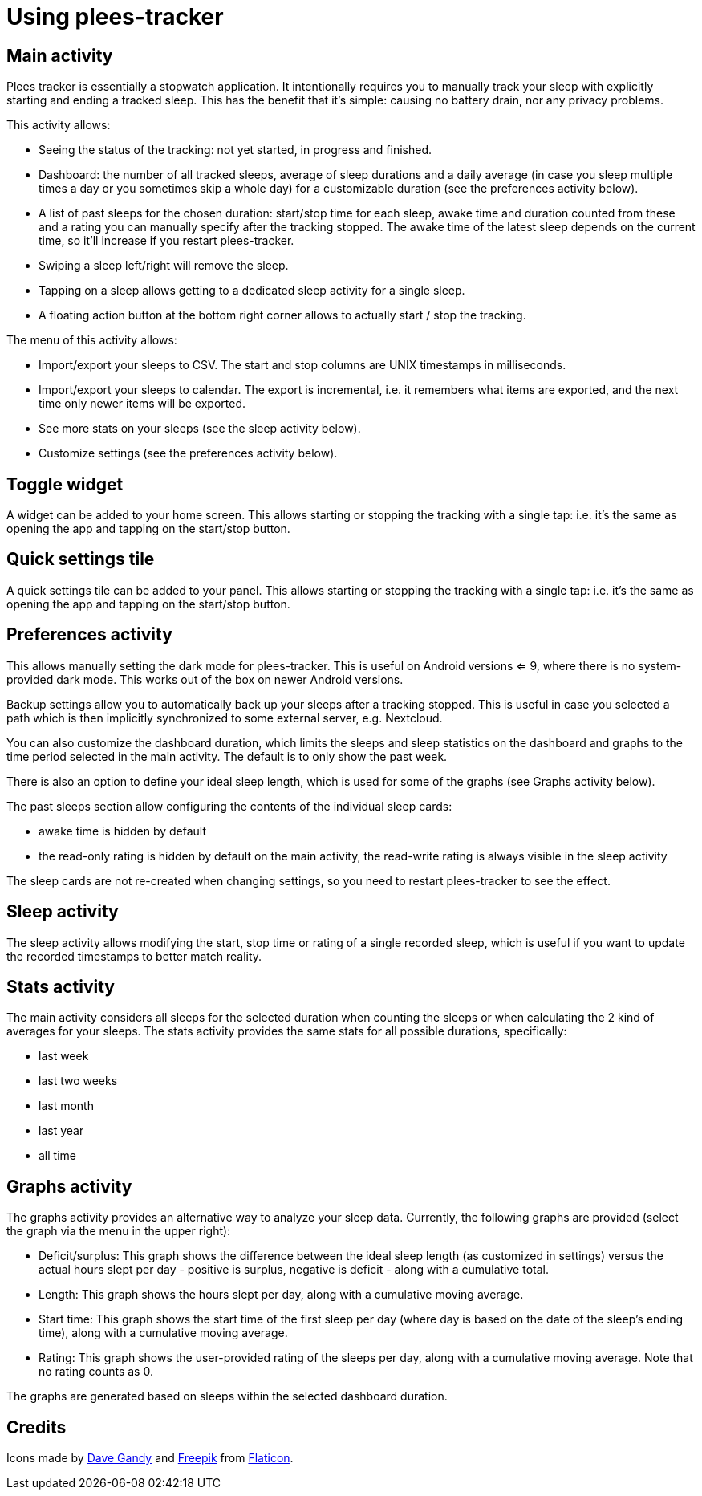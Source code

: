 = Using plees-tracker

== Main activity

Plees tracker is essentially a stopwatch application. It intentionally requires you to manually
track your sleep with explicitly starting and ending a tracked sleep. This has the benefit that it's
simple: causing no battery drain, nor any privacy problems.

This activity allows:

- Seeing the status of the tracking: not yet started, in progress and finished.

- Dashboard: the number of all tracked sleeps, average of sleep durations and a daily average (in
  case you sleep multiple times a day or you sometimes skip a whole day) for a customizable
  duration (see the preferences activity below).

- A list of past sleeps for the chosen duration: start/stop time for each sleep, awake time and
  duration counted from these and a rating you can manually specify after the tracking stopped.
  The awake time of the latest sleep depends on the current time, so it'll increase if you restart
  plees-tracker.

- Swiping a sleep left/right will remove the sleep.

- Tapping on a sleep allows getting to a dedicated sleep activity for a single sleep.

- A floating action button at the bottom right corner allows to actually start / stop the tracking.

The menu of this activity allows:

- Import/export your sleeps to CSV. The start and stop columns are UNIX timestamps in milliseconds.

- Import/export your sleeps to calendar. The export is incremental, i.e. it remembers what items are
  exported, and the next time only newer items will be exported.

- See more stats on your sleeps (see the sleep activity below).

- Customize settings (see the preferences activity below).

== Toggle widget

A widget can be added to your home screen. This allows starting or stopping the tracking with a
single tap: i.e. it's the same as opening the app and tapping on the start/stop button.

== Quick settings tile

A quick settings tile can be added to your panel. This allows starting or stopping the tracking with
a single tap: i.e. it's the same as opening the app and tapping on the start/stop button.

== Preferences activity

This allows manually setting the dark mode for plees-tracker. This is useful on Android versions <=
9, where there is no system-provided dark mode. This works out of the box on newer Android versions.

Backup settings allow you to automatically back up your sleeps after a tracking stopped. This is
useful in case you selected a path which is then implicitly synchronized to some external server,
e.g. Nextcloud.

You can also customize the dashboard duration, which limits the sleeps and sleep statistics on the
dashboard and graphs to the time period selected in the main activity. The default is to only show
the past week.

There is also an option to define your ideal sleep length, which is used for some of the graphs (see
Graphs activity below).

The past sleeps section allow configuring the contents of the individual sleep cards:

- awake time is hidden by default

- the read-only rating is hidden by default on the main activity, the read-write rating is always
  visible in the sleep activity

The sleep cards are not re-created when changing settings, so you need to restart plees-tracker to
see the effect.

== Sleep activity

The sleep activity allows modifying the start,  stop time or rating of a single recorded sleep,
which is useful if you want to update the recorded timestamps to better match reality.

== Stats activity

The main activity considers all sleeps for the selected duration when counting the sleeps or when
calculating the 2 kind of averages for your sleeps. The stats activity provides the same stats for
all possible durations, specifically:

- last week

- last two weeks

- last month

- last year

- all time

== Graphs activity

The graphs activity provides an alternative way to analyze your sleep data. Currently, the following
graphs are provided (select the graph via the menu in the upper right):

- Deficit/surplus: This graph shows the difference between the ideal sleep length (as customized in
  settings) versus the actual hours slept per day - positive is surplus, negative is deficit - along
  with a cumulative total.

- Length: This graph shows the hours slept per day, along with a cumulative moving average.

- Start time: This graph shows the start time of the first sleep per day (where day is based on the
  date of the sleep's ending time), along with a cumulative moving average.

- Rating: This graph shows the user-provided rating of the sleeps per day, along with a cumulative
  moving average. Note that no rating counts as 0.

The graphs are generated based on sleeps within the selected dashboard duration.

== Credits

Icons made by https://www.flaticon.com/authors/dave-gandy[Dave Gandy] and
https://www.flaticon.com/authors/freepik[Freepik] from
https://www.flaticon.com/[Flaticon].
